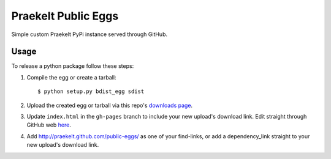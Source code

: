 Praekelt Public Eggs
====================

Simple custom Praekelt PyPi instance served through GitHub.

Usage
-----

To release a python package follow these steps:

#. Compile the egg or create a tarball::

    $ python setup.py bdist_egg sdist

#. Upload the created egg or tarball via this repo's `downloads page <https://github.com/praekelt/public-eggs/downloads>`_.

#. Update ``index.html`` in the ``gh-pages`` branch to include your new upload's download link. Edit straight through GitHub web `here <https://github.com/praekelt/public-eggs/blob/gh-pages/index.html>`_.

#. Add http://praekelt.github.com/public-eggs/ as one of your find-links, or add a dependency_link straight to your new upload's download link.
